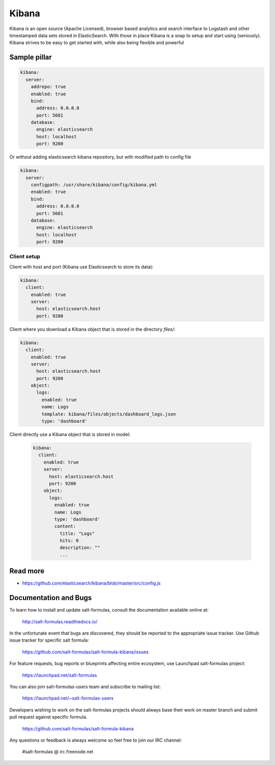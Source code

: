 
======
Kibana
======

Kibana is an open source (Apache Licensed), browser based analytics and search interface to Logstash and other timestamped data sets stored in ElasticSearch. With those in place Kibana is a snap to setup and start using (seriously). Kibana strives to be easy to get started with, while also being flexible and powerful

Sample pillar
=============

.. code-block:: yaml

    kibana:
      server:
        addrepo: true
        enabled: true
        bind:
          address: 0.0.0.0
          port: 5601
        database:
          engine: elasticsearch
          host: localhost
          port: 9200

Or without adding elasticsearch kibana repository, but with modified path to config file

.. code-block:: yaml

    kibana:
      server:
        configpath: /usr/share/kibana/config/kibana.yml
        enabled: true
        bind:
          address: 0.0.0.0
          port: 5601
        database:
          engine: elasticsearch
          host: localhost
          port: 9200


Client setup
------------

Client with host and port (Kibana use Elasticsearch to store its data):

.. code-block:: yaml

    kibana:
      client:
        enabled: true
        server:
          host: elasticsearch.host
          port: 9200

Client where you download a Kibana object that is stored in the directory
*files/*:

.. code-block:: yaml

    kibana:
      client:
        enabled: true
        server:
          host: elasticsearch.host
          port: 9200
        object:
          logs:
            enabled: true
            name: Logs
            template: kibana/files/objects/dashboard_logs.json
            type: 'dashboard'

Client directly use a Kibana object that is stored in model:

 .. code-block:: yaml

     kibana:
       client:
         enabled: true
         server:
           host: elasticsearch.host
           port: 9200
         object:
           logs:
             enabled: true
             name: Logs
             type: 'dashboard'
             content:
               title: "Logs"
               hits: 0
               description: ""
               ...

Read more
=========

* https://github.com/elasticsearch/kibana/blob/master/src/config.js

Documentation and Bugs
======================

To learn how to install and update salt-formulas, consult the documentation
available online at:

    http://salt-formulas.readthedocs.io/

In the unfortunate event that bugs are discovered, they should be reported to
the appropriate issue tracker. Use Github issue tracker for specific salt
formula:

    https://github.com/salt-formulas/salt-formula-kibana/issues

For feature requests, bug reports or blueprints affecting entire ecosystem,
use Launchpad salt-formulas project:

    https://launchpad.net/salt-formulas

You can also join salt-formulas-users team and subscribe to mailing list:

    https://launchpad.net/~salt-formulas-users

Developers wishing to work on the salt-formulas projects should always base
their work on master branch and submit pull request against specific formula.

    https://github.com/salt-formulas/salt-formula-kibana

Any questions or feedback is always welcome so feel free to join our IRC
channel:

    #salt-formulas @ irc.freenode.net
